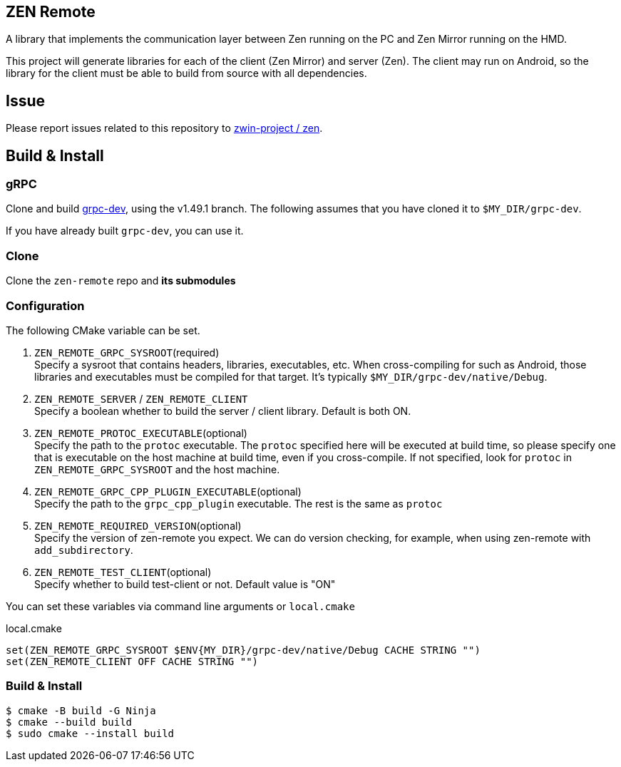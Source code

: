 == ZEN Remote

A library that implements the communication layer between Zen running on the PC
and Zen Mirror running on the HMD.

This project will generate libraries for each of the client (Zen Mirror) and
server (Zen).
The client may run on Android, so the library for the client must be able to 
build from source with all dependencies.

== Issue

Please report issues related to this repository to https://github.com/zwin-project/zen[zwin-project / zen].

== Build & Install

=== gRPC

Clone and build https://github.com/zwin-project/grpc-dev[grpc-dev],
using the v1.49.1 branch.
The following assumes that you have cloned it to `$MY_DIR/grpc-dev`.

If you have already built `grpc-dev`, you can use it.

=== Clone

Clone the `zen-remote` repo and *its submodules*

=== Configuration

The following CMake variable can be set.

. `ZEN_REMOTE_GRPC_SYSROOT`(required) +
Specify a sysroot that contains headers, libraries, executables, etc.
When cross-compiling for such as Android, those libraries and executables must
be compiled for that target. It's typically `$MY_DIR/grpc-dev/native/Debug`.
. `ZEN_REMOTE_SERVER` / `ZEN_REMOTE_CLIENT` +
Specify a boolean whether to build the server / client library. Default is both ON.
. `ZEN_REMOTE_PROTOC_EXECUTABLE`(optional) +
Specify the path to the `protoc` executable.
The `protoc` specified here will be executed at build time, so please specify
one that is executable on the host machine at build time, even if
you cross-compile. If not specified, look for `protoc` in
`ZEN_REMOTE_GRPC_SYSROOT` and the host machine.
. `ZEN_REMOTE_GRPC_CPP_PLUGIN_EXECUTABLE`(optional) +
Specify the path to the `grpc_cpp_plugin` executable. The rest is the same as
`protoc`
. `ZEN_REMOTE_REQUIRED_VERSION`(optional) +
Specify the version of zen-remote you expect. We can do version
checking, for example, when using zen-remote with `add_subdirectory`.
. `ZEN_REMOTE_TEST_CLIENT`(optional) +
Specify whether to build test-client or not. Default value is "ON"

You can set these variables via command line arguments or `local.cmake`

[shell, cmake]
.local.cmake
----
set(ZEN_REMOTE_GRPC_SYSROOT $ENV{MY_DIR}/grpc-dev/native/Debug CACHE STRING "")
set(ZEN_REMOTE_CLIENT OFF CACHE STRING "")
----

=== Build & Install

[source, shell]
----
$ cmake -B build -G Ninja
$ cmake --build build
$ sudo cmake --install build
----

